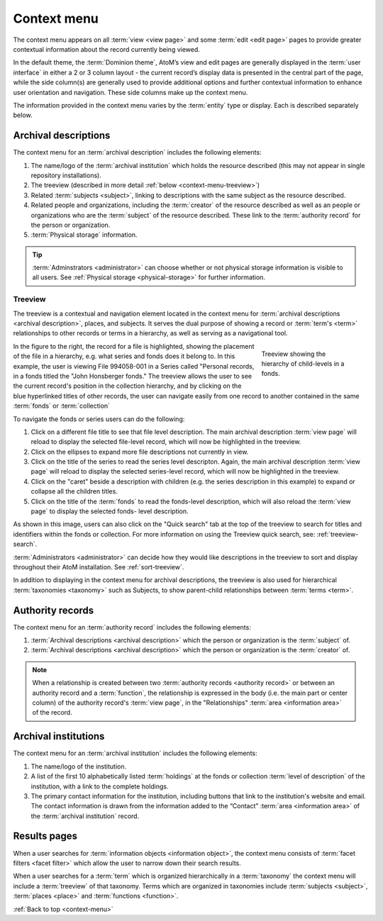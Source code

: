 .. _context-menu:

.. |caret| image:: images/caret-down-grey.png
   :height: 17
   :width: 17

============
Context menu
============

The context menu appears on all :term:`view <view page>` and some
:term:`edit <edit page>` pages to provide greater contextual information about
the record currently being viewed.

In the default theme, the :term:`Dominion theme`, AtoM’s view and edit pages
are  generally displayed in the :term:`user interface` in either a 2 or 3
column  layout - the current record’s display data is presented in the central
part of  the page, while the side column(s) are generally used to provide
additional options and further contextual information to enhance user
orientation and navigation. These side columns make up the context menu.

The information provided in the context menu varies by the :term:`entity`
type or display. Each is described separately below.

Archival descriptions
=====================

.. image:: images/context-menu-description.*
   :align: center
   :width: 80%
   :alt: Context menu shown for archival description

The context menu for an :term:`archival description` includes the following
elements:

1. The name/logo of the :term:`archival institution` which holds the resource
   described (this may not appear in single repository installations).

2. The treeview (described in more detail :ref:`below <context-menu-treeview>`)

3. Related :term:`subjects <subject>`, linking to descriptions with the same
   subject as the resource described.

4. Related people and organizations, including the :term:`creator` of the
   resource described as well as an people or organizations who are the
   :term:`subject` of the resource described. These link to the
   :term:`authority record` for the person or organization.

5. :term:`Physical storage` information.

.. TIP::

   :term:`Adminstrators <administrator>` can choose whether or not physical
   storage information is visible to all users. See
   :ref:`Physical storage <physical-storage>` for further information.

.. _context-menu-treeview:

Treeview
^^^^^^^^

The treeview is a contextual and navigation element located in the context
menu for :term:`archival descriptions <archival description>`, places, and
subjects. It serves the dual purpose of showing a record or
:term:`term's <term>` relationships to other records or terms in a hierarchy,
as well as serving as a navigational tool.

.. figure:: images/treeview-hierarchy.*
   :align: right
   :figwidth: 25%
   :width: 100%
   :alt: Treeview showing the hierarchy of child-levels in a fonds.

   Treeview showing the hierarchy of child-levels in a fonds.

In the figure to the right, the record for a file is highlighted, showing the
placement of the file in a hierarchy, e.g. what series and fonds does it
belong to. In this example, the user is viewing File 994058-001 in a Series
called "Personal records, in a fonds titled the "John Honsberger fonds." The
treeview allows the user to see the current record's position in the
collection hierarchy, and by clicking on the blue hyperlinked titles of other
records, the user can navigate easily from one record to another contained in
the same :term:`fonds` or :term:`collection`

To navigate the fonds or series users can do the following:

1. Click on a different file title to see that file level description. The
   main archival description :term:`view page` will reload to display the
   selected file-level record, which will now be highlighted in the treeview.

2. Click on the ellipses to expand more file descriptions not currently in
   view.

3. Click on the title of the series to read the series level descripton.
   Again, the main archival description :term:`view page` will reload to display
   the selected series-level record, which will now be highlighted in the
   treeview.

4. Click on the |caret| "caret" beside a description with children (e.g. the
   series description in this example) to expand or collapse all the children
   titles.

5. Click on the title of the :term:`fonds` to read the fonds-level description,
   which will also reload the :term:`view page` to display the selected fonds-
   level description.

As shown in this image, users can also click on the "Quick search" tab at
the top of the treeview to search for titles and identifiers within the fonds
or collection. For more information on using the Treeview quick search, see:
:ref:`treeview-search`.

.. image:: images/treeview-quicksearch.*
   :align: center
   :width: 20%
   :alt: The quick search box, located at the top of the treeview.

:term:`Administrators <administrator>` can decide how they would like
descriptions in the treeview to sort and display throughout their AtoM
installation. See :ref:`sort-treeview`.

In addition to displaying in the context menu for archival descriptions, the
treeview is also used for hierarchical :term:`taxonomies <taxonomy>` such as
Subjects, to show parent-child relationships between :term:`terms <term>`.

.. image:: images/treeview-subjects.*
   :align: center
   :width: 20%
   :alt: The treeview being used in the Subjects taxonomy.


Authority records
=================

.. image:: images/context-menu-authority.*
   :align: center
   :width: 80%
   :alt: Context menu shown for authority record

The context menu for an :term:`authority record` includes the following
elements:

1. :term:`Archival descriptions <archival description>` which the person or
   organization is the :term:`subject` of.

2. :term:`Archival descriptions <archival description>` which the person or
   organization is the :term:`creator` of.

.. NOTE::

   When a relationship is created between two :term:`authority records
   <authority record>` or between an authority record and a :term:`function`,
   the relationship is expressed in the body (i.e. the main part or center
   column) of the authority record's :term:`view page`, in the "Relationships"
   :term:`area <information area>` of the record.

Archival institutions
=====================

.. image:: images/context-menu-institution.*
   :align: center
   :width: 80%
   :alt: Context menu shown for institution record

The context menu for an :term:`archival institution` includes the following
elements:

1. The name/logo of the institution.

2. A list of the first 10 alphabetically listed :term:`holdings` at the fonds
   or collection :term:`level of description` of the institution, with a link to
   the complete holdings.

3. The primary contact information for the institution, including buttons that
   link to the institution's website and email. The contact information is drawn
   from the information added to the “Contact” :term:`area <information area>` of
   the :term:`archival institution` record.

Results pages
=============

When a user searches for :term:`information objects <information object>`, the
context menu consists of :term:`facet filters <facet filter>` which allow the
user to narrow down their search results.

.. image:: images/context-search-results.*
   :align: center
   :width: 80%
   :alt: Context menu shown for information object search results.

When a user searches for a :term:`term` which is organized hierarchically in
a :term:`taxonomy` the context menu will include a :term:`treeview` of that
taxonomy. Terms which are organized in taxonomies include
:term:`subjects <subject>`, :term:`places <place>` and
:term:`functions <function>`.

.. image:: images/context-search-tree.*
   :align: center
   :width: 80%
   :alt: Context menu shown for term search with treeview

:ref:`Back to top <context-menu>`
